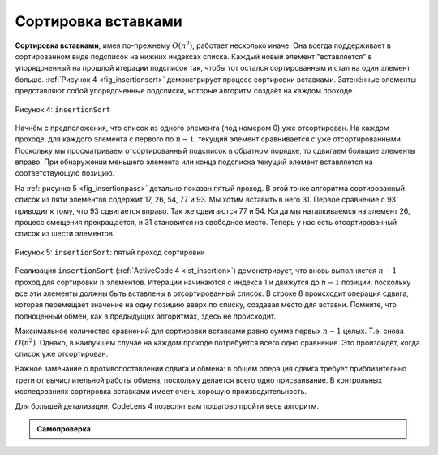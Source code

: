 ..  Copyright (C)  Brad Miller, David Ranum, Jeffrey Elkner, Peter Wentworth, Allen B. Downey, Chris
    Meyers, and Dario Mitchell.  Permission is granted to copy, distribute
    and/or modify this document under the terms of the GNU Free Documentation
    License, Version 1.3 or any later version published by the Free Software
    Foundation; with Invariant Sections being Forward, Prefaces, and
    Contributor List, no Front-Cover Texts, and no Back-Cover Texts.  A copy of
    the license is included in the section entitled "GNU Free Documentation
    License".

Сортировка вставками
~~~~~~~~~~~~~~~~~~~~~

**Сортировка вставками**, имея по-прежнему :math:`O(n^{2})`, работает несколько иначе. Она всегда поддерживает в сортированном виде подсписок на нижних индексах списка. Каждый новый элемент "вставляется" в упорядоченный на прошлой итерации подсписок так, чтобы тот остался сортированным и стал на один элемент больше. :ref:`Рисунок 4 <fig_insertionsort>`  демонстрирует процесс сортировки вставками. Затенённые элементы представляют собой упорядоченные подсписки, которые алгоритм создаёт на каждом проходе.

.. _fig_insertionsort:

.. figure:: Figures/insertionsort.png
   :align: center


   Рисунок 4: ``insertionSort``


Начнём с предположения, что список из одного элемента (под номером 0) уже отсортирован. На каждом проходе, для каждого элемента с первого по :math:`n-1`, текущий элемент сравнивается с уже отсортированными. Поскольку мы просматриваем отсортированный подсписок в обратном порядке, то сдвигаем большие элементы вправо. При обнаружении меньшего элемента или конца подсписка текущий элемент вставляется на соответствующую позицию.

На :ref:`рисунке 5 <fig_insertionpass>` детально показан пятый проход. В этой точке алгоритма сортированный список из пяти элементов содержит 17, 26, 54, 77 и 93. Мы хотим вставить в него 31. Первое сравнение с 93 приводит к тому, что 93 сдвигается вправо. Так же сдвигаются 77 и 54. Когда мы наталкиваемся на элемент 26, процесс смещения прекращается, и 31 становится на свободное место. Теперь у нас есть отсортированный список из шести элементов.

.. _fig_insertionpass:

.. figure:: Figures/insertionpass.png
   :align: center


   Рисунок 5: ``insertionSort``: пятый проход сортировки


Реализация ``insertionSort`` (:ref:`ActiveCode 4 <lst_insertion>`) демонстрирует, что вновь выполняется :math:`n-1` проход для сортировки :math:`n` элементов. Итерации начинаются с индекса 1 и движутся до :math:`n-1` позиции, поскольку все эти элементы должны быть вставлены в отсортированный список. В строке 8 происходит операция сдвига, которая перемещает значение на одну позицию вверх по списку, создавая место для вставки. Помните, что полноценный обмен, как в предыдущих алгоритмах, здесь не происходит.

Максимальное количество сравнений для сортировки вставками равно сумме первых :math:`n-1` целых. Т.е. снова :math:`O(n^{2})`. Однако, в наилучшем случае на каждом проходе потребуется всего одно сравнение. Это произойдёт, когда список уже отсортирован.

Важное замечание о противопоставлении сдвига и обмена: в общем операция сдвига требует приблизительно трети от вычислительной работы обмена, поскольку делается всего одно присваивание. В контрольных исследованиях сортировка вставками имеет очень хорошую производительность.

.. _lst_insertion:

.. activecode:: lst_insertion
    :caption: Сортировка вставками

    def insertionSort(alist):
       for index in range(1,len(alist)):

         currentvalue = alist[index]
         position = index

         while position>0 and alist[position-1]>currentvalue:
             alist[position]=alist[position-1]
             position = position-1

         alist[position]=currentvalue

    alist = [54,26,93,17,77,31,44,55,20]
    insertionSort(alist)
    print(alist)

.. animation:: insertion_anim
   :modelfile: sortmodels.js
   :viewerfile: sortviewers.js
   :model: InsertionSortModel
   :viewer: BarViewer

Для большей детализации, CodeLens 4 позволят вам пошагово пройти весь алгоритм.

.. codelens:: insertionsortcodetrace
    :caption: Трассировка сортировки вставками

    def insertionSort(alist):
       for index in range(1,len(alist)):

         currentvalue = alist[index]
         position = index

         while position>0 and alist[position-1]>currentvalue:
             alist[position]=alist[position-1]
             position = position-1

         alist[position]=currentvalue

    alist = [54,26,93,17,77,31,44,55,20]
    insertionSort(alist)
    print(alist) 

.. admonition:: Самопроверка

   .. mchoicemf:: question_sort_3
      :correct: c
      :answer_a: [4, 5, 12, 15, 14, 10, 8, 18, 19, 20]
      :answer_b: [15, 5, 4, 10, 12, 8, 14, 18, 19, 20]
      :answer_c: [4, 5, 15, 18, 12, 19, 14, 10, 8, 20]
      :answer_d: [15, 5, 4, 18, 12, 19, 14, 8, 10, 20]
      :feedback_a: Это пузырьковая сортировка.
      :feedback_b: Это результат сортировки выбором.
      :feedback_c: Сортировка вставками работает от начала спска. Каждый проход удлинняет отсортированный список.
      :feedback_d: Сортировка вставками работает от начала, а не от конца списка.

      Предположим, у вас есть следующий список чисел для сортировки: [15, 5, 4, 18, 12, 19, 14, 10, 8, 20] Какой из вариантов ниже соответствует частично отсортированному списку после третьего прохода сортировки вставками?
